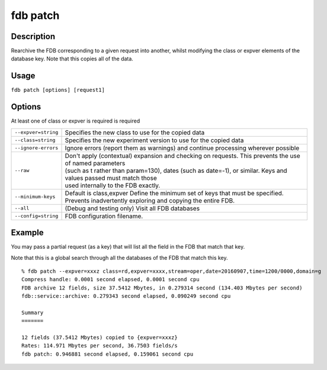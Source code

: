 fdb patch
=========

Description
-----------

Rearchive the FDB corresponding to a given request into another, whilst modifying the class or expver elements of the database key. Note that this copies all of the data.

Usage
-----
``fdb patch [options] [request1]``

Options
-------

At least one of class or expver is required is required


+----------------------------------------+---------------------------------------------------------------------------------------------------------------------+
| ``--expver=string``                    | Specifies the new class to use for the copied data                                                                  |
+----------------------------------------+---------------------------------------------------------------------------------------------------------------------+
| ``--class=string``                     | Specifies the new experiment version to use for the copied data                                                     |
+----------------------------------------+---------------------------------------------------------------------------------------------------------------------+
| ``--ignore-errors``                    | Ignore errors (report them as warnings) and continue processing wherever possible                                   |
+----------------------------------------+---------------------------------------------------------------------------------------------------------------------+
| ``--raw``                              | | Don't apply (contextual) expansion and checking on requests. This prevents the use of named parameters            |
|                                        | | (such as t rather than param=130), dates (such as date=-1), or similar. Keys and values passed must match those   | 
|                                        | | used internally to the FDB exactly.                                                                               |
+----------------------------------------+---------------------------------------------------------------------------------------------------------------------+
| ``--minimum-keys``                     | Default is class,expver                                                                                             |
|                                        | Define the minimum set of keys that must be specified. Prevents inadvertently exploring and copying the entire FDB. |                                                                                                 
+----------------------------------------+---------------------------------------------------------------------------------------------------------------------+
| ``--all``                              | (Debug and testing only) Visit all FDB databases                                                                    |
+----------------------------------------+---------------------------------------------------------------------------------------------------------------------+
| ``--config=string``                    | FDB configuration filename.                                                                                         |
+----------------------------------------+---------------------------------------------------------------------------------------------------------------------+

Example
-------

You may pass a partial request (as a key) that will list all the field in the FDB that match that key.

Note that this is a global search through all the databases of the FDB that match this key.
::
  
  % fdb patch --expver=xxxz class=rd,expver=xxxx,stream=oper,date=20160907,time=1200/0000,domain=g
  Compress handle: 0.0001 second elapsed, 0.0001 second cpu
  FDB archive 12 fields, size 37.5412 Mbytes, in 0.279314 second (134.403 Mbytes per second)
  fdb::service::archive: 0.279343 second elapsed, 0.090249 second cpu
  
  Summary
  =======
  
  12 fields (37.5412 Mbytes) copied to {expver=xxxz}
  Rates: 114.971 Mbytes per second, 36.7503 fields/s
  fdb patch: 0.946881 second elapsed, 0.159061 second cpu